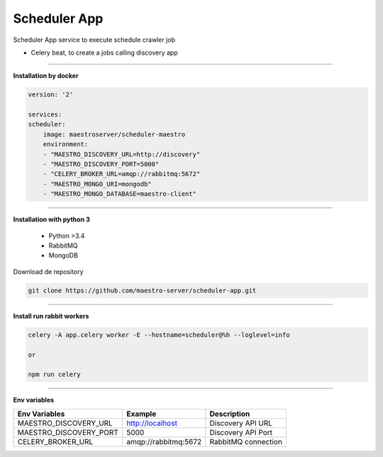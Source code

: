 
Scheduler App
-------------

Scheduler App service to execute schedule crawler job

- Celery beat, to create a jobs calling discovery app

----------

**Installation by docker**

.. code-block:: yaml

    version: '2'

    services:
    scheduler:
        image: maestroserver/scheduler-maestro
        environment:
        - "MAESTRO_DISCOVERY_URL=http://discovery"
        - "MAESTRO_DISCOVERY_PORT=5000"
        - "CELERY_BROKER_URL=amqp://rabbitmq:5672"
        - "MAESTRO_MONGO_URI=mongodb"
        - "MAESTRO_MONGO_DATABASE=maestro-client"

----------

**Installation with python 3**

    - Python >3.4
    - RabbitMQ
    - MongoDB

Download de repository

.. code-block:: bash

    git clone https://github.com/maestro-server/scheduler-app.git

----------

**Install  run rabbit workers**

.. code-block:: bash

    celery -A app.celery worker -E --hostname=scheduler@%h --loglevel=info

    or 

    npm run celery

----------

**Env variables**

======================= ============================ =========================== 
Env Variables                   Example                    Description         
======================= ============================ =========================== 
MAESTRO_DISCOVERY_URL   http://localhost             Discovery API URL
MAESTRO_DISCOVERY_PORT  5000                         Discovery API Port
CELERY_BROKER_URL       amqp://rabbitmq:5672         RabbitMQ connection
======================= ============================ =========================== 
